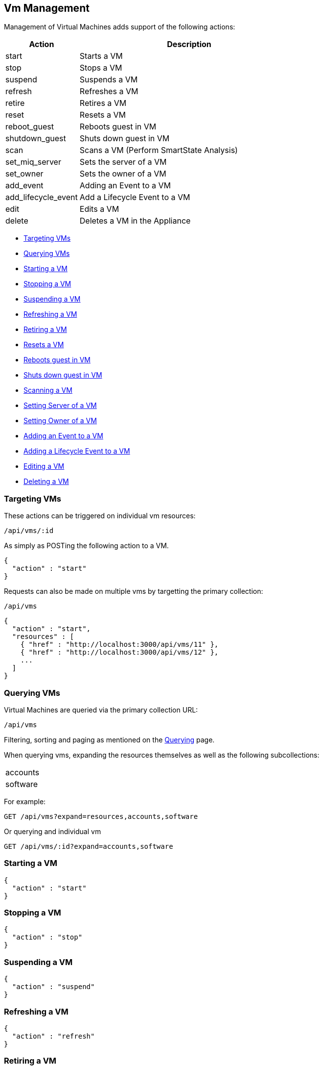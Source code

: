 
[[vm-management]]
== Vm Management

Management of Virtual Machines adds support of the following actions:

[cols="1,3",options="header"]
|=====================
| Action | Description
| start | Starts a VM
| stop | Stops a VM
| suspend | Suspends a VM
| refresh | Refreshes a VM
| retire  | Retires a VM
| reset | Resets a VM
| reboot_guest | Reboots guest in VM
| shutdown_guest | Shuts down guest in VM
| scan | Scans a VM (Perform SmartState Analysis)
| set_miq_server | Sets the server of a VM
| set_owner | Sets the owner of a VM
| add_event | Adding an Event to a VM
| add_lifecycle_event | Add a Lifecycle Event to a VM
| edit | Edits a VM
| delete | Deletes a VM in the Appliance
|=====================

* link:#targeting-vms[Targeting VMs]
* link:#querying-vms[Querying VMs]
* link:#start-vm[Starting a VM]
* link:#stop-vm[Stopping a VM]
* link:#suspend-vm[Suspending a VM]
* link:#refresh-vm[Refreshing a VM]
* link:#retire-vm[Retiring a VM]
* link:#reset-vm[Resets a VM]
* link:#reboot-guest-vm[Reboots guest in VM]
* link:#shutdown-guest-vm[Shuts down guest in VM]
* link:#scan-vm[Scanning a VM]
* link:#set-miq-server-vm[Setting Server of a VM]
* link:#set-owner-vm[Setting Owner of a VM]
* link:#add-event-vm[Adding an Event to a VM]
* link:#add-lifecycle-event-vm[Adding a Lifecycle Event to a VM]
* link:#edit-vm[Editing a VM]
* link:#delete-vm[Deleting a VM]

[[targeting-vms]]
=== Targeting VMs

These actions can be triggered on individual vm resources:

[source,data]
----
/api/vms/:id
----

As simply as POSTing the following action to a VM.

[source,json]
----
{
  "action" : "start"
}
----


Requests can also be made on multiple vms by targetting the primary collection:

[source,data]
----
/api/vms
----

[source,json]
----
{
  "action" : "start",
  "resources" : [
    { "href" : "http://localhost:3000/api/vms/11" },
    { "href" : "http://localhost:3000/api/vms/12" },
    ...
  ]
}
----

[[querying-vms]]
=== Querying VMs

Virtual Machines are queried via the primary collection URL:

[source,data]
----
/api/vms
----

Filtering, sorting and paging as mentioned on the
link:../overview/query.html[Querying] page.

When querying vms, expanding the resources themselves
as well as the following subcollections:

|======================
| accounts
| software
|======================

For example:

----
GET /api/vms?expand=resources,accounts,software
----

Or querying and individual vm

----
GET /api/vms/:id?expand=accounts,software
----

[[start-vm]]
=== Starting a VM

[source,json]
----
{
  "action" : "start"
}
----

[[stop-vm]]
=== Stopping a VM

[source,json]
----
{
  "action" : "stop"
}
----

[[suspend-vm]]
=== Suspending a VM

[source,json]
----
{
  "action" : "suspend"
}
----

[[refresh-vm]]
=== Refreshing a VM

[source,json]
----
{
  "action" : "refresh"
}
----

[[retire-vm]]
=== Retiring a VM

[source,json]
----
{
  "action" : "request_retire"
}
----

[[reset-vm]]
=== Resetting a VM

[source,json]
----
{
  "action" : "reset"
}
----

[[reboot-guest-vm]]
=== Rebooting guest in VM

[source,json]
----
{
  "action" : "reboot_guest"
}
----

[[shutdown-guest-vm]]
=== Shuts down guest in VM

[source,json]
----
{
  "action" : "shutdown_guest"
}
----

[[scan-vm]]
=== Scanning a VM

[source,json]
----
{
  "action" : "scan"
}
----

[[set-miq-server-vm]]
=== Setting Server of a VM

[source,json]
----
{
  "action" : "set_miq_server",
  "resource" : {
    "miq_server" : { "href" : "http://localhost:3000/api/servers/5" }
  }
}
----

[source,json]
----
{
  "action" : "set_miq_server",
  "resource" : {
    "miq_server" : { "id" : "6" }
  }
}
----

To remove the Server from the VM, pass in an empty reference as follows:

[source,json]
----
{
  "action" : "set_miq_server",
  "resource" : {
    "miq_server" : {}
  }
}
----


[[set-owner-vm]]
=== Setting Owner of a VM

[source,json]
----
{
  "action" : "set_owner",
  "resource" : {
    "owner" : "admin"
  }
}
----

[[add-event-vm]]
=== Adding an Event to a VM

[source,json]
----
{
  "action" : "add_event",
  "resource" : {
    "event_type" : "...",
    "event_message" : "...",
    "event_time" : "UTC Time"
  }
}
----

NOTE: event_time above is optional. If skipped, current time will be used.

[[add-lifecycle-event-vm]]
=== Adding a Lifecycle Event to a VM

[source,json]
----
{
  "action" : "add_lifecycle_event",
  "resource" : {
    "event" : "...",
    "status" : "...",
    "message" : "...",
    "created_by" : "..."
  }
}
----

[[edit-vm]]
=== Editing a VM

Basic information of VMs can be edited. This includes the following:

[options=header,cols="2,4",width=80%]
|======================
| VM Info | Attribute
| description | description
| custom attributes | custom_1 ... custom_9
| parent resource | parent_resource - resource href reference
| child resources | child_resources - array of resource href references
|======================

VM resources can be edited as follows:

[source,data]
----
POST /api/vms/:id
----

[source,json]
----
{
  "action" : "edit",
  "resource" : {
    "description" : "Updated VM Description",
    "custom_1" : "custom_attribute_1",
    "parent_resource" : { "href" : "http://localhost:3000/api/vms/11" },
    "child_resources" : [
      { "href" : "http://localhost:3000/api/vms/101" },
      { "href" : "http://localhost:3000/api/vms/102" },
      { "href" : "http://localhost:3000/api/vms/103" },
      { "href" : "http://localhost:3000/api/vms/104" }
    ]
  }
}
----

VMs can also be edited in Bulk as follows:

[source,data]
----
POST /api/vms
----

[source,json]
----
{
  "action" : "edit",
  "resources" : [
    {
      "href" : "http://localhost:3000/api/vms/11",
      "custom_9" : "vm_class_a"
    },
    {
      "href" : "http://localhost:3000/api/vms/12",
      "custom_9" : "vm_class_a"
    },
    {
      "href" : "http://localhost:3000/api/vms/13",
      "custom_9" : "vm_class_a"
    }
  ]
}
----


[[delete-vm]]
=== Deleting a VM

[source,json]
----
{
  "action" : "delete"
}
----

Or simply doing the following:

----
DELETE /api/vms/:id
----

Additional VM Management examples can be found on the main REST API Examples section.

